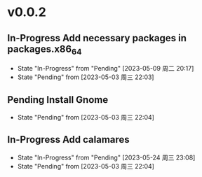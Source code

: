 * v0.0.2
** In-Progress Add necessary packages in packages.x86_64
- State "In-Progress" from "Pending"    [2023-05-09 周二 20:17]
- State "Pending"    from              [2023-05-03 周三 22:03]
** Pending Install Gnome
- State "Pending"    from              [2023-05-03 周三 22:04]
** In-Progress Add calamares
- State "In-Progress" from "Pending"    [2023-05-24 周三 23:08]
- State "Pending"    from              [2023-05-03 周三 22:04]
